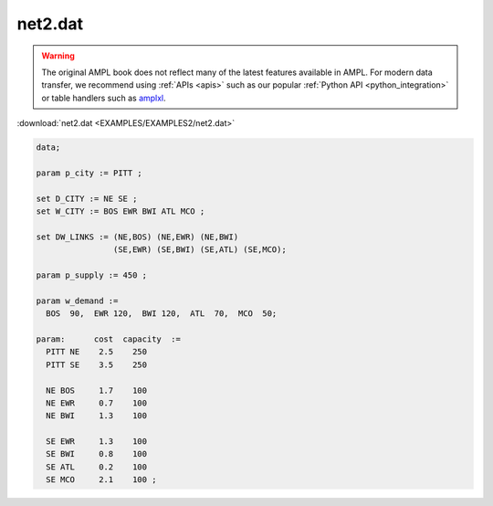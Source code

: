 net2.dat
========


.. warning::
    The original AMPL book does not reflect many of the latest features available in AMPL.
    For modern data transfer, we recommend using :ref:`APIs <apis>` such as our popular :ref:`Python API <python_integration>` or table handlers such as `amplxl <https://plugins.ampl.com/amplxl.html>`_.

:download:`net2.dat <EXAMPLES/EXAMPLES2/net2.dat>`

.. code-block:: ampl

    data;
    
    param p_city := PITT ;
    
    set D_CITY := NE SE ;
    set W_CITY := BOS EWR BWI ATL MCO ;
    
    set DW_LINKS := (NE,BOS) (NE,EWR) (NE,BWI)
                    (SE,EWR) (SE,BWI) (SE,ATL) (SE,MCO);
    
    param p_supply := 450 ;
    
    param w_demand :=
      BOS  90,  EWR 120,  BWI 120,  ATL  70,  MCO  50;
    
    param:      cost  capacity  :=
      PITT NE    2.5    250
      PITT SE    3.5    250
    
      NE BOS     1.7    100
      NE EWR     0.7    100
      NE BWI     1.3    100
    
      SE EWR     1.3    100
      SE BWI     0.8    100
      SE ATL     0.2    100
      SE MCO     2.1    100 ;
